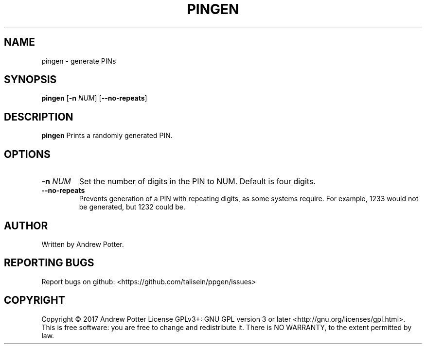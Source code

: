 .\"Copyright (c) 2017 Andrew Potter
.\"
.\"Copying and distribution of this file, with or without modification,
.\"are permitted in any medium without royalty provided the copyright
.\"notice and this notice are preserved.  This file is offered as-is,
.\"without any warranty.

.TH PINGEN 1
.SH NAME
pingen \- generate PINs
.SH SYNOPSIS
.B pingen
[\fB\-n\fR \fINUM\fR]
[\fB\-\-no-repeats\fR]
.SH DESCRIPTION
.B pingen
Prints a randomly generated PIN.
.SH OPTIONS
.TP
.BR \-n " " \fINUM\fR
Set the number of digits in the PIN to NUM.
Default is four digits.
.TP
.BR \-\-no-repeats
Prevents generation of a PIN with repeating digits, as some systems
require. For example, 1233 would not be generated, but 1232 could be.
.SH AUTHOR
Written by Andrew Potter.
.SH REPORTING BUGS
Report bugs on github: <https://github.com/talisein/ppgen/issues>
.SH COPYRIGHT
Copyright \(co 2017 Andrew Potter
License GPLv3+: GNU GPL version 3 or later <http://gnu.org/licenses/gpl.html>.
.br
This is free software: you are free to change and redistribute it.
There is NO WARRANTY, to the extent permitted by law.
